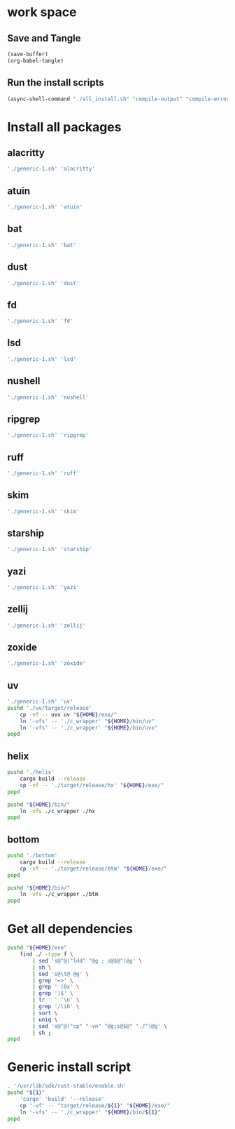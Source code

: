 * work space

** Save and Tangle
#+begin_src emacs-lisp
  (save-buffer)
  (org-babel-tangle)
#+end_src

#+RESULTS:
| /home/asd/config_storage/RUST/generic-1.sh | /home/asd/config_storage/RUST/all_install.sh |

** Run the install scripts
#+begin_src emacs-lisp
  (async-shell-command "./all_install.sh" "compile-output" "compile-error")
#+end_src

#+RESULTS:
: #<window 59 on compile-output>

* Install all packages

** alacritty
#+begin_src sh :shebang #!/bin/bash :results output :tangle ./all_install.sh
'./generic-1.sh' 'alacritty'
#+end_src

** atuin
#+begin_src sh :shebang #!/bin/bash :results output :tangle ./all_install.sh
'./generic-1.sh' 'atuin'
#+end_src

** bat
#+begin_src sh :shebang #!/bin/bash :results output :tangle ./all_install.sh
'./generic-1.sh' 'bat'
#+end_src

** dust
#+begin_src sh :shebang #!/bin/bash :results output :tangle ./all_install.sh
'./generic-1.sh' 'dust'
#+end_src

** fd
#+begin_src sh :shebang #!/bin/bash :results output :tangle ./all_install.sh
'./generic-1.sh' 'fd'
#+end_src

** lsd
#+begin_src sh :shebang #!/bin/bash :results output :tangle ./all_install.sh
'./generic-1.sh' 'lsd'
#+end_src

** nushell
#+begin_src sh :shebang #!/bin/bash :results output :tangle ./all_install.sh
'./generic-1.sh' 'nushell'
#+end_src

** ripgrep
#+begin_src sh :shebang #!/bin/bash :results output :tangle ./all_install.sh
'./generic-1.sh' 'ripgrep'
#+end_src

** ruff
#+begin_src sh :shebang #!/bin/bash :results output :tangle ./all_install.sh
'./generic-1.sh' 'ruff'
#+end_src

** skim
#+begin_src sh :shebang #!/bin/bash :results output :tangle ./all_install.sh
'./generic-1.sh' 'skim'
#+end_src

** starship
#+begin_src sh :shebang #!/bin/bash :results output :tangle ./all_install.sh
'./generic-1.sh' 'starship'
#+end_src

** yazi
#+begin_src sh :shebang #!/bin/bash :results output :tangle ./all_install.sh
'./generic-1.sh' 'yazi'
#+end_src

** zellij
#+begin_src sh :shebang #!/bin/bash :results output :tangle ./all_install.sh
'./generic-1.sh' 'zellij'
#+end_src

** zoxide
#+begin_src sh :shebang #!/bin/bash :results output :tangle ./all_install.sh
'./generic-1.sh' 'zoxide'
#+end_src

** uv
#+begin_src sh :shebang #!/bin/bash :results output :tangle ./all_install.sh
  './generic-1.sh' 'uv'
  pushd './uv/target/release'
      cp -vf -- uvx uv "${HOME}/exe/"
      ln '-vfs' -- './c_wrapper' "${HOME}/bin/uv"
      ln '-vfs' -- './c_wrapper' "${HOME}/bin/uvx"
  popd
#+end_src

** helix
#+begin_src sh :shebang #!/bin/bash :results output :tangle ./all_install.sh
  pushd './helix'
      cargo build --release
      cp -vf -- './target/release/hx' "${HOME}/exe/"
  popd

  pushd "${HOME}/bin/"
      ln -vfs ./c_wrapper ./hx
  popd
#+end_src

** bottom
#+begin_src sh :shebang #!/bin/bash :results output :tangle ./all_install.sh
  pushd './bottom'
      cargo build --release
      cp -vf -- './target/release/btm' "${HOME}/exe/"
  popd

  pushd "${HOME}/bin/"
      ln -vfs ./c_wrapper ./btm
  popd
#+end_src


* Get all dependencies
#+begin_src sh :shebang #!/bin/bash :results output :tangle ./all_install.sh
  pushd "${HOME}/exe"
      find ./ -type f \
          | sed 's@^@("ldd" "@g ; s@$@")@g' \
          | sh \
          | sed 's@\t@ @g' \
          | grep '=>' \
          | grep ' (0x' \
          | grep ')$' \
          | tr ' ' '\n' \
          | grep '/lib' \
          | sort \
          | uniq \
          | sed 's@^@("cp" "-vn" "@g;s@$@" "./")@g' \
          | sh ;
  popd
#+end_src

* Generic install script
#+begin_src sh :shebang #!/bin/bash :results output :tangle ./generic-1.sh
  . '/usr/lib/sdk/rust-stable/enable.sh'
  pushd "${1}"
      'cargo' 'build' '--release'
      cp '-vf' -- "target/release/${1}" "${HOME}/exe/"
      ln '-vfs' -- './c_wrapper' "${HOME}/bin/${1}"
  popd
#+end_src
